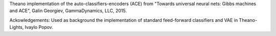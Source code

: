 Theano implementation of the auto-classifiers-encoders (ACE) from "Towards universal neural nets: Gibbs machines and ACE", Galin Georgiev, GammaDynamics, LLC, 2015.

Ackowledgements: Used as background the implementation of standard feed-forward classifiers and VAE in Theano-Lights, Ivaylo Popov.